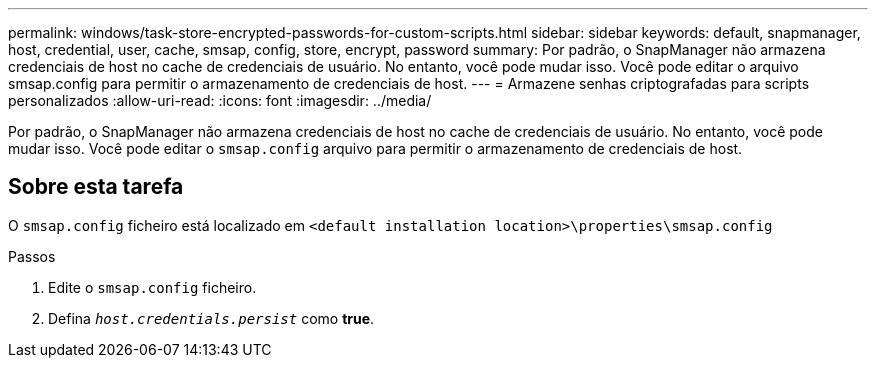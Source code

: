 ---
permalink: windows/task-store-encrypted-passwords-for-custom-scripts.html 
sidebar: sidebar 
keywords: default, snapmanager, host, credential, user, cache, smsap, config, store, encrypt, password 
summary: Por padrão, o SnapManager não armazena credenciais de host no cache de credenciais de usuário. No entanto, você pode mudar isso. Você pode editar o arquivo smsap.config para permitir o armazenamento de credenciais de host. 
---
= Armazene senhas criptografadas para scripts personalizados
:allow-uri-read: 
:icons: font
:imagesdir: ../media/


[role="lead"]
Por padrão, o SnapManager não armazena credenciais de host no cache de credenciais de usuário. No entanto, você pode mudar isso. Você pode editar o `smsap.config` arquivo para permitir o armazenamento de credenciais de host.



== Sobre esta tarefa

O `smsap.config` ficheiro está localizado em `<default installation location>\properties\smsap.config`

.Passos
. Edite o `smsap.config` ficheiro.
. Defina `_host.credentials.persist_` como *true*.

